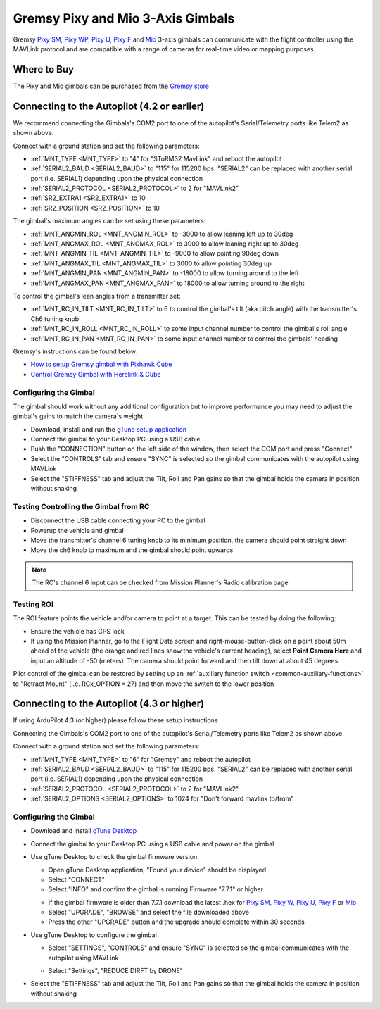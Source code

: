 .. _common-gremsy-pixyu-gimbal:

==================================
Gremsy Pixy and Mio 3-Axis Gimbals
==================================

Gremsy `Pixy SM <https://gremsy.com/products/pixy-sm>`__, `Pixy WP <https://gremsy.com/products/pixy-wp>`__, `Pixy U <https://gremsy.com/products/pixy-u>`__, `Pixy F <https://gremsy.com/products/pixy-f>`__ and `Mio <https://gremsy.com/products/mio>`__ 3-axis gimbals can communicate with the flight controller using the MAVLink protocol and are compatible with a range of cameras for real-time video or mapping purposes.

.. image:: ../../../images/gremsy-pixyu-gimbal.png
    :target: https://gremsy.com/products/pixy-u

Where to Buy
============

The Pixy and Mio gimbals can be purchased from the `Gremsy store <https://gremsy.com/online-store>`__

Connecting to the Autopilot (4.2 or earlier)
============================================

.. image:: ../../../images/gremsy-pixyu-autopilot.png
    :target: ../_images/gremsy-pixyu-autopilot.png
    :width: 450px

We recommend connecting the Gimbals's COM2 port to one of the autopilot's Serial/Telemetry ports like Telem2 as shown above.

Connect with a ground station and set the following parameters:

- :ref:`MNT_TYPE <MNT_TYPE>` to "4" for "SToRM32 MavLink" and reboot the autopilot
- :ref:`SERIAL2_BAUD <SERIAL2_BAUD>` to "115" for 115200 bps.  "SERIAL2" can be replaced with another serial port (i.e. SERIAL1) depending upon the physical connection
- :ref:`SERIAL2_PROTOCOL <SERIAL2_PROTOCOL>` to 2 for "MAVLink2"
- :ref:`SR2_EXTRA1 <SR2_EXTRA1>` to 10
- :ref:`SR2_POSITION <SR2_POSITION>` to 10

The gimbal's maximum angles can be set using these parameters:

- :ref:`MNT_ANGMIN_ROL <MNT_ANGMIN_ROL>` to -3000 to allow leaning left up to 30deg
- :ref:`MNT_ANGMAX_ROL <MNT_ANGMAX_ROL>` to 3000 to allow leaning right up to 30deg
- :ref:`MNT_ANGMIN_TIL <MNT_ANGMIN_TIL>` to -9000 to allow pointing 90deg down
- :ref:`MNT_ANGMAX_TIL <MNT_ANGMAX_TIL>` to 3000 to allow pointing 30deg up
- :ref:`MNT_ANGMIN_PAN <MNT_ANGMIN_PAN>` to -18000 to allow turning around to the left
- :ref:`MNT_ANGMAX_PAN <MNT_ANGMAX_PAN>` to 18000 to allow turning around to the right

To control the gimbal's lean angles from a transmitter set:

- :ref:`MNT_RC_IN_TILT <MNT_RC_IN_TILT>` to 6 to control the gimbal's tilt (aka pitch angle) with the transmitter's Ch6 tuning knob
- :ref:`MNT_RC_IN_ROLL <MNT_RC_IN_ROLL>` to some input channel number to control the gimbal's roll angle
- :ref:`MNT_RC_IN_PAN <MNT_RC_IN_PAN>` to some input channel number to control the gimbals' heading

Gremsy's instructions can be found below:

- `How to setup Gremsy gimbal with Pixhawk Cube <https://support.gremsy.com/support/solutions/articles/36000189926-how-to-setup-gremsy-gimbal-with-pixhawk-cube>`__
- `Control Gremsy Gimbal with Herelink & Cube <https://support.gremsy.com/support/solutions/articles/36000222529-control-gremsy-gimbal-with-herelink-cube-pilot>`__

Configuring the Gimbal
----------------------

The gimbal should work without any additional configuration but to improve performance you may need to adjust the gimbal's gains to match the camera's weight

- Download, install and run the `gTune setup application <https://github.com/Gremsy/gTuneDesktop/releases>`__
- Connect the gimbal to your Desktop PC using a USB cable
- Push the "CONNECTION" button on the left side of the window, then select the COM port and press "Connect"
- Select the "CONTROLS" tab and ensure "SYNC" is selected so the gimbal communicates with the autopilot using MAVLink
- Select the "STIFFNESS" tab and adjust the Tilt, Roll and Pan gains so that the gimbal holds the camera in position without shaking

Testing Controlling the Gimbal from RC
--------------------------------------

- Disconnect the USB cable connecting your PC to the gimbal
- Powerup the vehicle and gimbal
- Move the transmitter's channel 6 tuning knob to its minimum position, the camera should point straight down
- Move the ch6 knob to maximum and the gimbal should point upwards

.. note::

   The RC's channel 6 input can be checked from Mission Planner's Radio calibration page

Testing ROI
-----------

The ROI feature points the vehicle and/or camera to point at a target.  This can be tested by doing the following:

- Ensure the vehicle has GPS lock
- If using the Mission Planner, go to the Flight Data screen and right-mouse-button-click on a point about 50m ahead of the vehicle (the orange and red lines show the vehicle's current heading), select **Point Camera Here** and input an altitude of -50 (meters).  The camera should point forward and then tilt down at about 45 degrees

.. image:: ../../../images/Tarot_BenchTestROI.jpg
    :target: ../_images/Tarot_BenchTestROI.jpg

Pilot control of the gimbal can be restored by setting up an :ref:`auxiliary function switch <common-auxiliary-functions>` to "Retract Mount" (i.e. RCx_OPTION = 27) and then move the switch to the lower position

Connecting to the Autopilot (4.3 or higher)
===========================================

If using ArduPilot 4.3 (or higher) please follow these setup instructions

.. image:: ../../../images/gremsy-pixyu-autopilot.png
    :target: ../_images/gremsy-pixyu-autopilot.png
    :width: 450px

Connecting the Gimbals's COM2 port to one of the autopilot's Serial/Telemetry ports like Telem2 as shown above.

Connect with a ground station and set the following parameters:

- :ref:`MNT_TYPE <MNT_TYPE>` to "6" for "Gremsy" and reboot the autopilot
- :ref:`SERIAL2_BAUD <SERIAL2_BAUD>` to "115" for 115200 bps.  "SERIAL2" can be replaced with another serial port (i.e. SERIAL1) depending upon the physical connection
- :ref:`SERIAL2_PROTOCOL <SERIAL2_PROTOCOL>` to 2 for "MAVLink2"
- :ref:`SERIAL2_OPTIONS <SERIAL2_OPTIONS>` to 1024 for "Don't forward mavlink to/from"

Configuring the Gimbal
----------------------

- Download and install `gTune Desktop <https://github.com/Gremsy/gTuneDesktop/releases>`__
- Connect the gimbal to your Desktop PC using a USB cable and power on the gimbal
- Use gTune Desktop to check the gimbal firmware version

  - Open gTune Desktop application, "Found your device" should be displayed
  - Select "CONNECT"
  - Select "INFO" and confirm the gimbal is running Firmware "7.7.1" or higher

  .. image:: ../../../images/gremsy-firmware-version-check.png
      :target: ../_images/gremsy-firmware-version-check.png
      :width: 450px

  - If the gimbal firmware is older than 7.7.1 download the latest .hex for `Pixy SM <https://github.com/Gremsy/PixySM-Firmware/releases>`__, `Pixy W <https://github.com/Gremsy/PixyW-Firmware/releases>`__, `Pixy U <https://github.com/Gremsy/PixyU-Firmware/releases>`__, `Pixy F <https://github.com/Gremsy/PixyF-Firmware/releases>`__ or `Mio <https://github.com/Gremsy/Mio-Firmware/releases>`__
  - Select "UPGRADE", "BROWSE" and select the file downloaded above
  - Press the other "UPGRADE" button and the upgrade should complete within 30 seconds

  .. image:: ../../../images/gremsy-settings-upgrade.png
      :target: ../_images/gremsy-settings-upgrade.png
      :width: 450px

- Use gTune Desktop to configure the gimbal

  - Select "SETTINGS", "CONTROLS" and ensure "SYNC" is selected so the gimbal communicates with the autopilot using MAVLink

  .. image:: ../../../images/gremsy-settings-sync.png
      :target: ../_images/gremsy-settings-sync.png
      :width: 450px

  - Select "Settings", "REDUCE DIRFT by DRONE"

  .. image:: ../../../images/gremsy-settings-reduce-drift-by-drone.png
      :target: ../_images/gremsy-settings-reduce-drift-by-drone.png
      :width: 450px

- Select the "STIFFNESS" tab and adjust the Tilt, Roll and Pan gains so that the gimbal holds the camera in position without shaking
